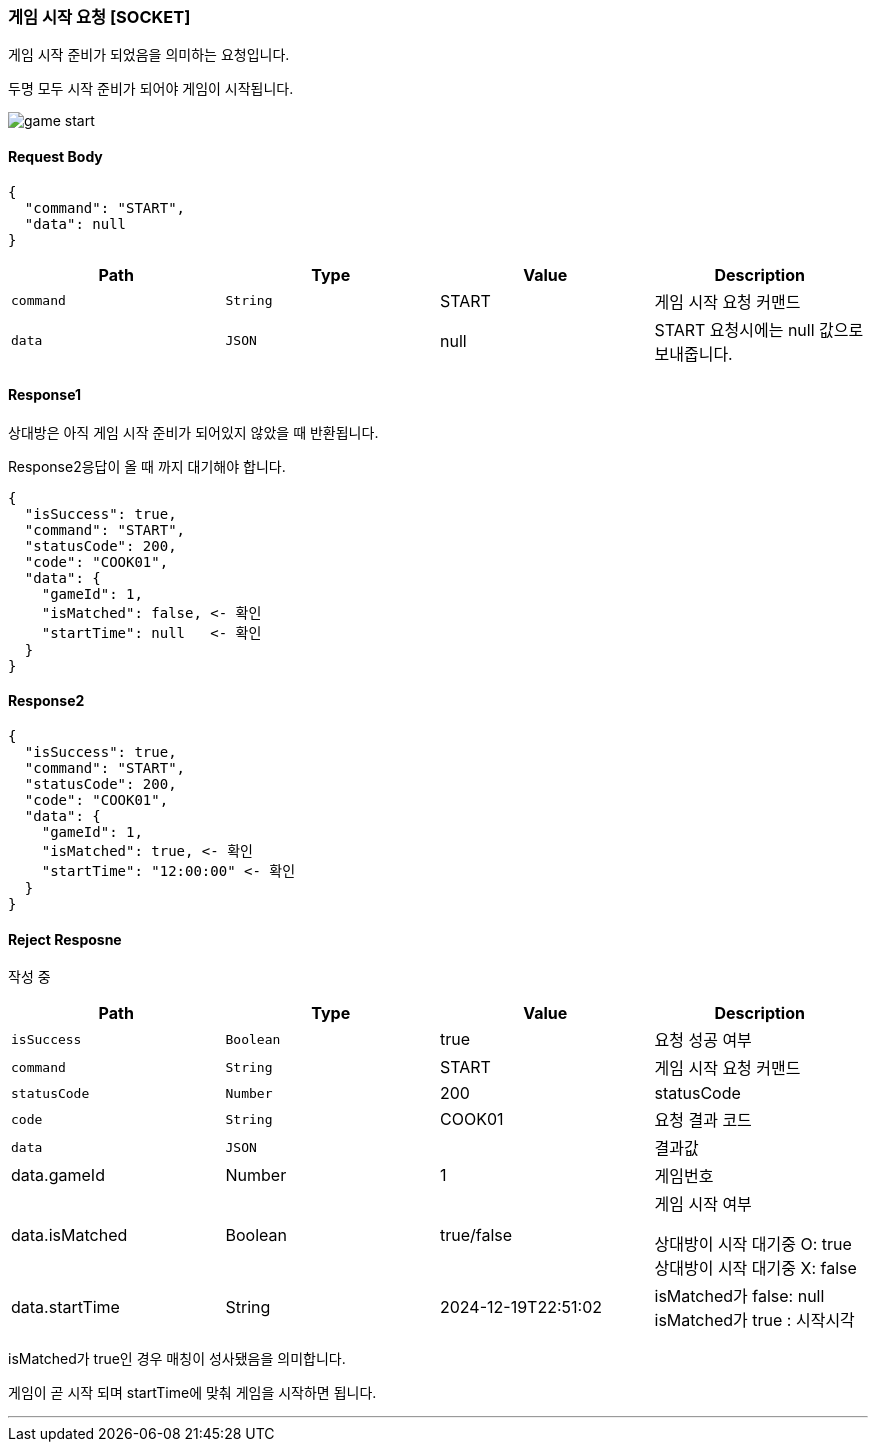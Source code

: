 === 게임 시작 요청 [SOCKET]
게임 시작 준비가 되었음을 의미하는 요청입니다.

두명 모두 시작 준비가 되어야 게임이 시작됩니다.

image::./images/game_start.png[]

==== Request Body
[source,json,options="nowrap"]
----
{
  "command": "START",
  "data": null
}
----

|===
|Path|Type|Value|Description

|`+command+`
|`+String+`
|START
|게임 시작 요청 커맨드

|`+data+`
|`+JSON+`
|null
|START 요청시에는 null 값으로 보내줍니다.

|===

==== Response1
상대방은 아직 게임 시작 준비가 되어있지 않았을 때 반환됩니다.

Response2응답이 올 때 까지 대기해야 합니다.

[source,json,options="nowrap"]
----
{
  "isSuccess": true,
  "command": "START",
  "statusCode": 200,
  "code": "COOK01",
  "data": {
    "gameId": 1,
    "isMatched": false, <- 확인
    "startTime": null   <- 확인
  }
}
----



==== Response2

[source,json,options="nowrap"]
----
{
  "isSuccess": true,
  "command": "START",
  "statusCode": 200,
  "code": "COOK01",
  "data": {
    "gameId": 1,
    "isMatched": true, <- 확인
    "startTime": "12:00:00" <- 확인
  }
}
----

==== Reject Resposne
작성 중

|===
|Path|Type|Value|Description

|`+isSuccess+`
|`+Boolean+`
|true
|요청 성공 여부

|`+command+`
|`+String+`
|START
|게임 시작 요청 커맨드

|`+statusCode+`
|`+Number+`
|200
|statusCode

|`+code+`
|`+String+`
|COOK01
|요청 결과 코드

|`+data+`
|`+JSON+`
|
|결과값

|data.gameId
|Number
|1
|게임번호

|data.isMatched
|Boolean
|true/false
|게임 시작 여부

상대방이 시작 대기중 O: true
상대방이 시작 대기중 X: false


|data.startTime
|String
|2024-12-19T22:51:02
|
isMatched가 false: null
isMatched가 true : 시작시각

|===

isMatched가 true인 경우 매칭이 성사됐음을 의미합니다.

게임이 곧 시작 되며 startTime에 맞춰 게임을 시작하면 됩니다.

'''


